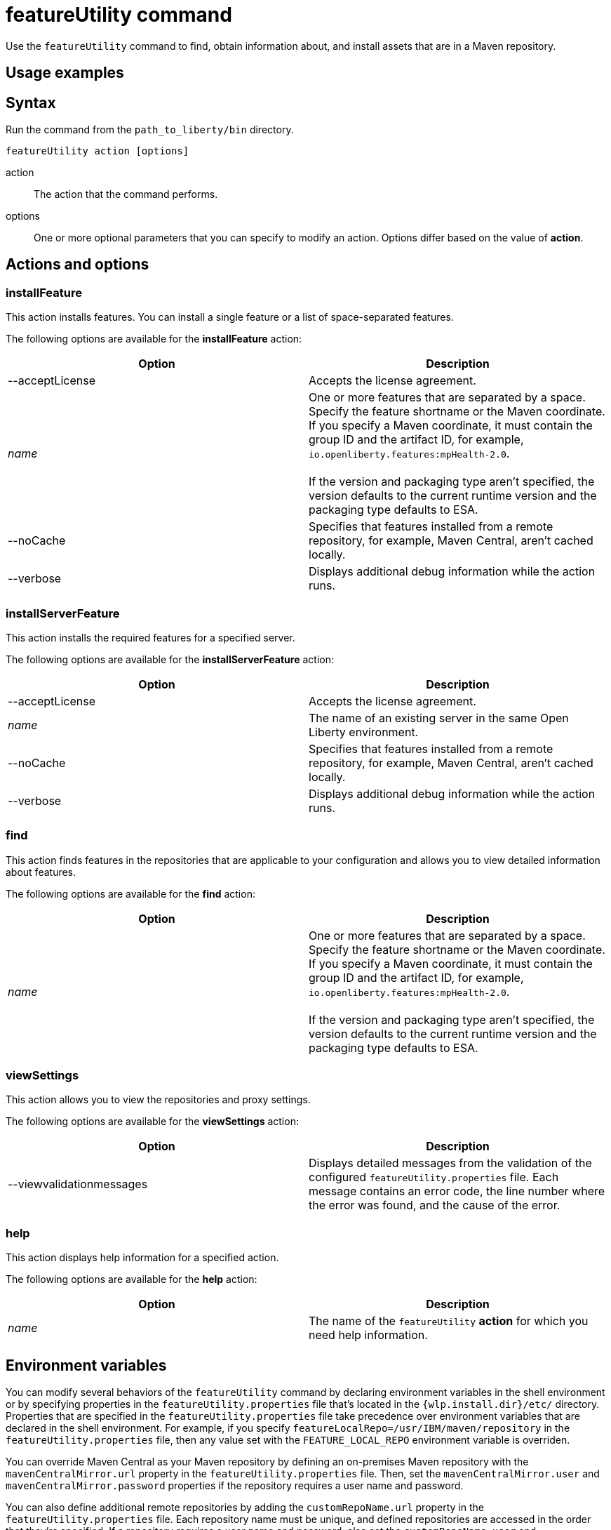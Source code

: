 //
// Copyright (c) 2020 IBM Corporation and others.
// Licensed under Creative Commons Attribution-NoDerivatives
// 4.0 International (CC BY-ND 4.0)
//   https://creativecommons.org/licenses/by-nd/4.0/
//
// Contributors:
//     IBM Corporation
//
:page-description:
:seo-title: featureUtility command
:seo-description:
:page-layout: general-reference
:page-type: general
= featureUtility command

Use the `featureUtility` command to find, obtain information about, and install assets that are in a Maven repository.

== Usage examples



== Syntax

Run the command from the `path_to_liberty/bin` directory.

----
featureUtility action [options]
----

action::
The action that the command performs.

options::
One or more optional parameters that you can specify to modify an action.
Options differ based on the value of *action*.

== Actions and options

=== installFeature

This action installs features.
You can install a single feature or a list of space-separated features.

The following options are available for the *installFeature* action:

[%header,cols=2*]
|===
|Option
|Description

|--acceptLicense
|Accepts the license agreement.

a|_name_
|One or more features that are separated by a space.
Specify the feature shortname or the Maven coordinate.
If you specify a Maven coordinate, it must contain the group ID and the artifact ID, for example, `io.openliberty.features:mpHealth-2.0`.
{empty} +
{empty} +
If the version and packaging type aren't specified, the version defaults to the current runtime version and the packaging type defaults to ESA.

|--noCache
|Specifies that features installed from a remote repository, for example, Maven Central, aren't cached locally.

|--verbose
|Displays additional debug information while the action runs.

|===

=== installServerFeature

This action installs the required features for a specified server.

The following options are available for the *installServerFeature* action:

[%header,cols=2*]
|===
|Option
|Description

|--acceptLicense
|Accepts the license agreement.

a|_name_
|The name of an existing server in the same Open Liberty environment.

|--noCache
|Specifies that features installed from a remote repository, for example, Maven Central, aren't cached locally.

|--verbose
|Displays additional debug information while the action runs.

|===

=== find

This action finds features in the repositories that are applicable to your configuration and allows you to view detailed information about features.

The following options are available for the *find* action:

[%header,cols=2*]
|===
|Option
|Description

a|_name_
|One or more features that are separated by a space.
Specify the feature shortname or the Maven coordinate.
If you specify a Maven coordinate, it must contain the group ID and the artifact ID, for example, `io.openliberty.features:mpHealth-2.0`.
{empty} +
{empty} +
If the version and packaging type aren't specified, the version defaults to the current runtime version and the packaging type defaults to ESA.

|===

=== viewSettings

This action allows you to view the repositories and proxy settings.

The following options are available for the *viewSettings* action:

[%header,cols=2*]
|===
|Option
|Description

|--viewvalidationmessages
|Displays detailed messages from the validation of the configured `featureUtility.properties` file.
Each message contains an error code, the line number where the error was found, and the cause of the error.

|===

=== help

This action displays help information for a specified action.

The following options are available for the *help* action:

[%header,cols=2*]
|===
|Option
|Description

a|_name_
a|The name of the `featureUtility` *action* for which you need help information.

|===

== Environment variables

You can modify several behaviors of the `featureUtility` command by declaring environment variables in the shell environment or by specifying properties in the `featureUtility.properties` file that's located in the `{wlp.install.dir}/etc/` directory.
Properties that are specified in the `featureUtility.properties` file take precedence over environment variables that are declared in the shell environment.
For example, if you specify `featureLocalRepo=/usr/IBM/maven/repository` in the `featureUtility.properties` file, then any value set with the `FEATURE_LOCAL_REPO` environment variable is overriden.

You can override Maven Central as your Maven repository by defining an on-premises Maven repository with the `mavenCentralMirror.url` property in the `featureUtility.properties` file.
Then, set the `mavenCentralMirror.user` and `mavenCentralMirror.password` properties if the repository requires a user name and password.

You can also define additional remote repositories by adding the `customRepoName.url` property in the `featureUtility.properties` file.
Each repository name must be unique, and defined repositories are accessed in the order that they're specified.
If a repository requires a user name and password, also set the `customRepoName.user` and `customRepoName.password` properties.
In the following example, two custom repositories, `remoteRepo1` and `remoteRepo2`, are defined.
`remoteRepo2` is secure and also requires a user name and password:

----
remoteRepo1.url=http://my-remote-server1/maven2
remoteRepo2.url=https://my-remote-server2/secure/maven2
remoteRepo2.user=operator
remoteRepo2.password={aes}KM8dhwcv892Ss1sawu9R+
----

The following table lists the environment variables and their corresponding properties that you can specify to modify the `featureUtility` command:

[%header,cols=3*]
|===
|Environment variable
|Corresponding properties
|Description

|`FEATURE_REPO_URL`
|`mavenCentralMirror.url`
|Overrides Maven Central with an on-premises Maven repository.

|`FEATURE_REPO_USER`
|`mavenCentralMirror.user`
|The username for `FEATURE_REPO_URL` user credentials.

|`FEATURE_REPO_PASSWORD`
|`mavenCentralMirror.password`
|The password for `FEATURE_REPO_URL` user credentials.

|`FEATURE_LOCAL_REPO`
|`featureLocalRepo`
|Overrides the local Maven repository.

|`http_proxy`
|`proxyHost`, `proxyPort`, `proxyUser`, and `proxyPassword`
a|Configures the outbound HTTP proxy.

|`https_proxy`
|`proxyHost`, `proxyPort`, `proxyUser`, and `proxyPassword`
a|Configures the outbound HTTPS proxy.

|===
